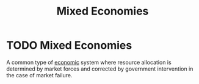 :PROPERTIES:
:ID:       4e423e05-2994-4c19-bddf-18d03c436d69
:END:
#+filetags: :econ:
#+title: Mixed Economies
* TODO Mixed Economies
A common type of [[id:908979e3-4240-4b4d-ad02-62e08dcc0795][economic]] system where resource allocation is determined by market forces and corrected by government intervention in the case of market failure.

